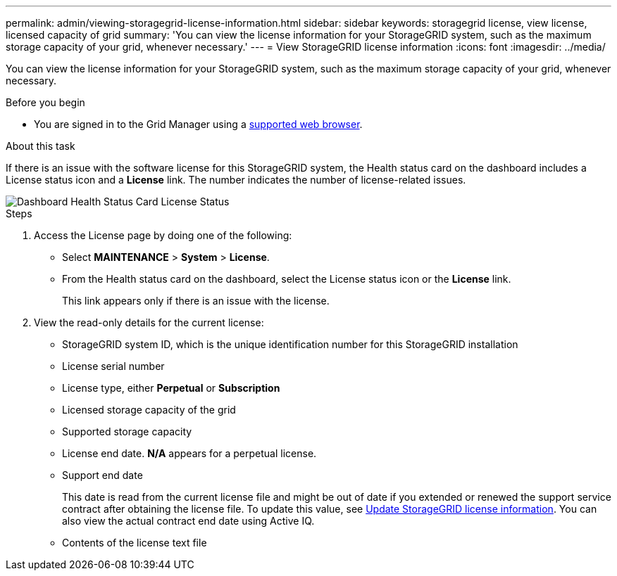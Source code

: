 ---
permalink: admin/viewing-storagegrid-license-information.html
sidebar: sidebar
keywords: storagegrid license, view license, licensed capacity of grid
summary: 'You can view the license information for your StorageGRID system, such as the maximum storage capacity of your grid, whenever necessary.'
---
= View StorageGRID license information
:icons: font
:imagesdir: ../media/

[.lead]
You can view the license information for your StorageGRID system, such as the maximum storage capacity of your grid, whenever necessary.

.Before you begin

* You are signed in to the Grid Manager using a link:../admin/web-browser-requirements.html[supported web browser].

.About this task
If there is an issue with the software license for this StorageGRID system, the Health status card on the dashboard includes a License status icon and a *License* link. The number indicates the number of license-related issues.

image::../media/dashboard_health_panel_license_status.png[Dashboard Health Status Card License Status]

.Steps

. Access the License page by doing one of the following:

* Select *MAINTENANCE* > *System* > *License*.
* From the Health status card on the dashboard, select the License status icon or the *License* link.
+
This link appears only if there is an issue with the license.

. View the read-only details for the current license:
+
* StorageGRID system ID, which is the unique identification number for this StorageGRID installation
* License serial number
* License type, either *Perpetual* or *Subscription*
* Licensed storage capacity of the grid
* Supported storage capacity
* License end date. *N/A* appears for a perpetual license.
* Support end date
+
This date is read from the current license file and might be out of date if you extended or renewed the support service contract after obtaining the license file. To update this value, see link:updating-storagegrid-license-information.html[Update StorageGRID license information]. You can also view the actual contract end date using Active IQ.

* Contents of the license text file